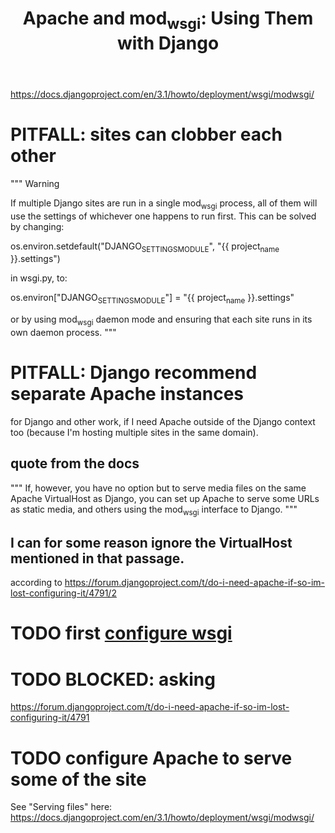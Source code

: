 #+title: Apache and mod_wsgi: Using Them with Django
https://docs.djangoproject.com/en/3.1/howto/deployment/wsgi/modwsgi/
* PITFALL: sites can clobber each other
"""
Warning

If multiple Django sites are run in a single mod_wsgi process, all of them will
use the settings of whichever one happens to run first. This can be solved by
changing:

os.environ.setdefault("DJANGO_SETTINGS_MODULE", "{{ project_name }}.settings")

in wsgi.py, to:

os.environ["DJANGO_SETTINGS_MODULE"] = "{{ project_name }}.settings"

or by using mod_wsgi daemon mode and ensuring that each site runs in its
own daemon process.
"""
* PITFALL: Django recommend separate Apache instances
for Django and other work, if I need Apache outside of the Django context too
(because I'm hosting multiple sites in the same domain).
** quote from the docs
"""
  If, however, you have no option but to serve media files on the same Apache
  VirtualHost as Django, you can set up Apache to serve some URLs as static
  media, and others using the mod_wsgi interface to Django.
"""
** I can for some reason ignore the VirtualHost mentioned in that passage.
according to
https://forum.djangoproject.com/t/do-i-need-apache-if-so-im-lost-configuring-it/4791/2
* TODO first [[file:20201014163254-wsgi.org][configure wsgi]]
* TODO BLOCKED: asking
https://forum.djangoproject.com/t/do-i-need-apache-if-so-im-lost-configuring-it/4791
* TODO configure Apache to serve some of the site
See "Serving files" here:
  https://docs.djangoproject.com/en/3.1/howto/deployment/wsgi/modwsgi/
